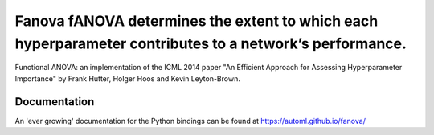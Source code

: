 Fanova fANOVA determines the extent to which each hyperparameter contributes to a network’s performance.
======

Functional ANOVA: an implementation of the ICML 2014 paper "An Efficient Approach for Assessing Hyperparameter Importance" by Frank Hutter, Holger Hoos and Kevin Leyton-Brown.

Documentation
-------------

An 'ever growing' documentation for the Python bindings can be found at https://automl.github.io/fanova/



